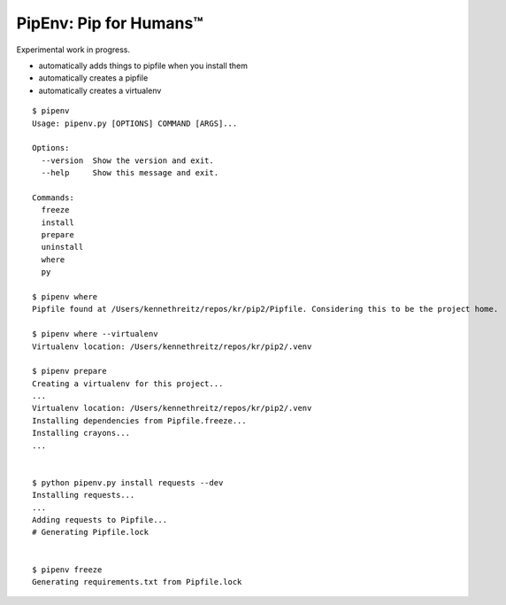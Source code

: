 PipEnv: Pip for Humans™
=======================

Experimental work in progress.

- automatically adds things to pipfile when you install them
- automatically creates a pipfile
- automatically creates a virtualenv

::

    $ pipenv
    Usage: pipenv.py [OPTIONS] COMMAND [ARGS]...

    Options:
      --version  Show the version and exit.
      --help     Show this message and exit.

    Commands:
      freeze
      install
      prepare
      uninstall
      where
      py

    $ pipenv where
    Pipfile found at /Users/kennethreitz/repos/kr/pip2/Pipfile. Considering this to be the project home.

    $ pipenv where --virtualenv
    Virtualenv location: /Users/kennethreitz/repos/kr/pip2/.venv

    $ pipenv prepare
    Creating a virtualenv for this project...
    ...
    Virtualenv location: /Users/kennethreitz/repos/kr/pip2/.venv
    Installing dependencies from Pipfile.freeze...
    Installing crayons...
    ...


    $ python pipenv.py install requests --dev
    Installing requests...
    ...
    Adding requests to Pipfile...
    # Generating Pipfile.lock


    $ pipenv freeze
    Generating requirements.txt from Pipfile.lock
